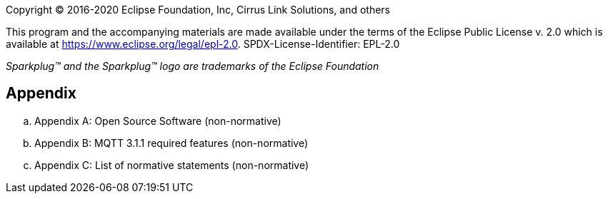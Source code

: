 Copyright © 2016-2020 Eclipse Foundation, Inc, Cirrus Link Solutions, and others

This program and the accompanying materials are made available under the
terms of the Eclipse Public License v. 2.0 which is available at
https://www.eclipse.org/legal/epl-2.0.
SPDX-License-Identifier: EPL-2.0

_Sparkplug™ and the Sparkplug™ logo are trademarks of the Eclipse Foundation_

== Appendix

.. Appendix A: Open Source Software (non-normative)
.. Appendix B: MQTT 3.1.1 required features (non-normative)
.. Appendix C: List of normative statements (non-normative)